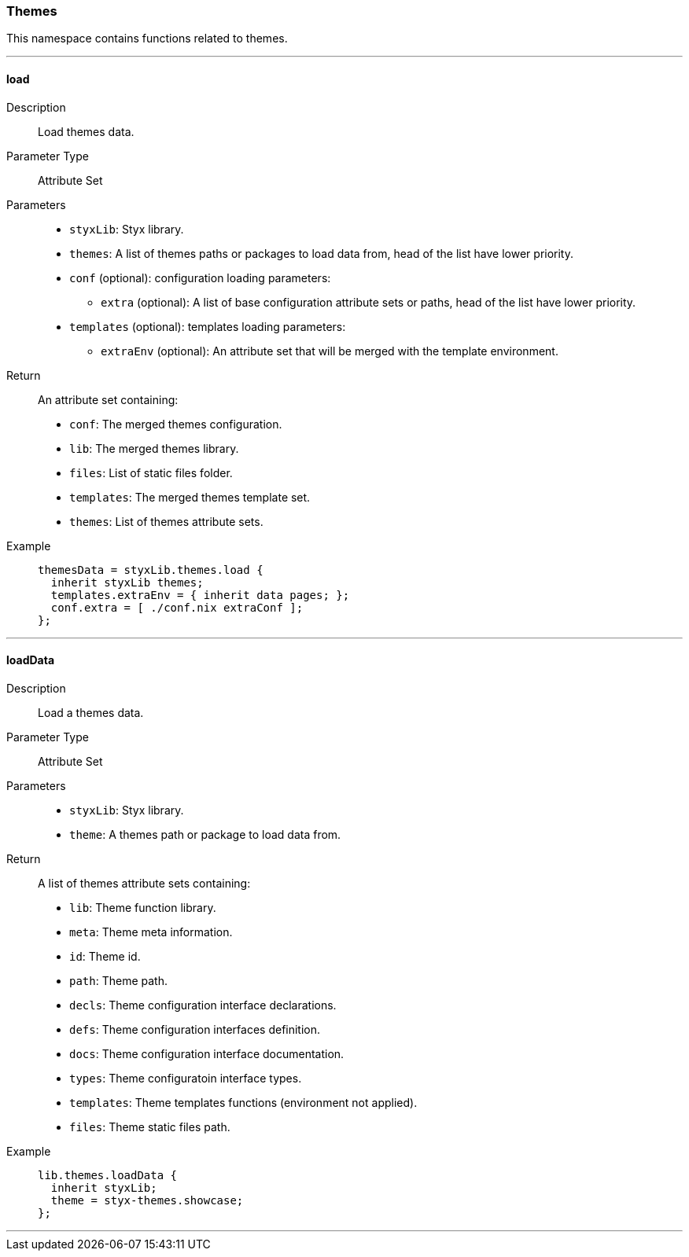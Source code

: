 === Themes

This namespace contains functions related to themes.

:sectnums!:

---

[[lib.themes.load]]
==== load

Description::: Load themes data.
Parameter Type::: Attribute Set
Parameters:::
  * `styxLib`: Styx library.
  * `themes`: A list of themes paths or packages to load data from, head of the list have lower priority.
  * `conf` (optional): configuration loading parameters:
  ** `extra` (optional): A list of base configuration attribute sets or paths, head of the list have lower priority.
  * `templates` (optional): templates loading parameters:
  ** `extraEnv` (optional): An attribute set that will be merged with the template environment.

Return::: An attribute set containing:
* `conf`: The merged themes configuration.
* `lib`: The merged themes library.
* `files`: List of static files folder.
* `templates`: The merged themes template set.
* `themes`: List of themes attribute sets.

Example:::

+
[source, nix]
----
themesData = styxLib.themes.load {
  inherit styxLib themes;
  templates.extraEnv = { inherit data pages; };
  conf.extra = [ ./conf.nix extraConf ];
};
----

---

[[lib.themes.loadData]]
==== loadData

Description::: Load a themes data.
Parameter Type::: Attribute Set
Parameters:::
  * `styxLib`: Styx library.
  * `theme`: A themes path or package to load data from.

Return::: A list of themes attribute sets containing:
* `lib`: Theme function library.
* `meta`: Theme meta information.
* `id`: Theme id.
* `path`: Theme path.
* `decls`: Theme configuration interface declarations.
* `defs`: Theme configuration interfaces definition.
* `docs`: Theme configuration interface documentation.
* `types`: Theme configuratoin interface types.
* `templates`: Theme templates functions (environment not applied).
* `files`: Theme static files path.

Example:::

+
[source, nix]
----
lib.themes.loadData {
  inherit styxLib;
  theme = styx-themes.showcase;
};
----

---

:sectnums:
